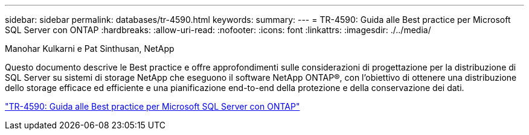 ---
sidebar: sidebar 
permalink: databases/tr-4590.html 
keywords:  
summary:  
---
= TR-4590: Guida alle Best practice per Microsoft SQL Server con ONTAP
:hardbreaks:
:allow-uri-read: 
:nofooter: 
:icons: font
:linkattrs: 
:imagesdir: ./../media/


Manohar Kulkarni e Pat Sinthusan, NetApp

[role="lead"]
Questo documento descrive le Best practice e offre approfondimenti sulle considerazioni di progettazione per la distribuzione di SQL Server su sistemi di storage NetApp che eseguono il software NetApp ONTAP®, con l'obiettivo di ottenere una distribuzione dello storage efficace ed efficiente e una pianificazione end-to-end della protezione e della conservazione dei dati.

link:https://www.netapp.com/pdf.html?item=/media/8585-tr4590.pdf["TR-4590: Guida alle Best practice per Microsoft SQL Server con ONTAP"^]
